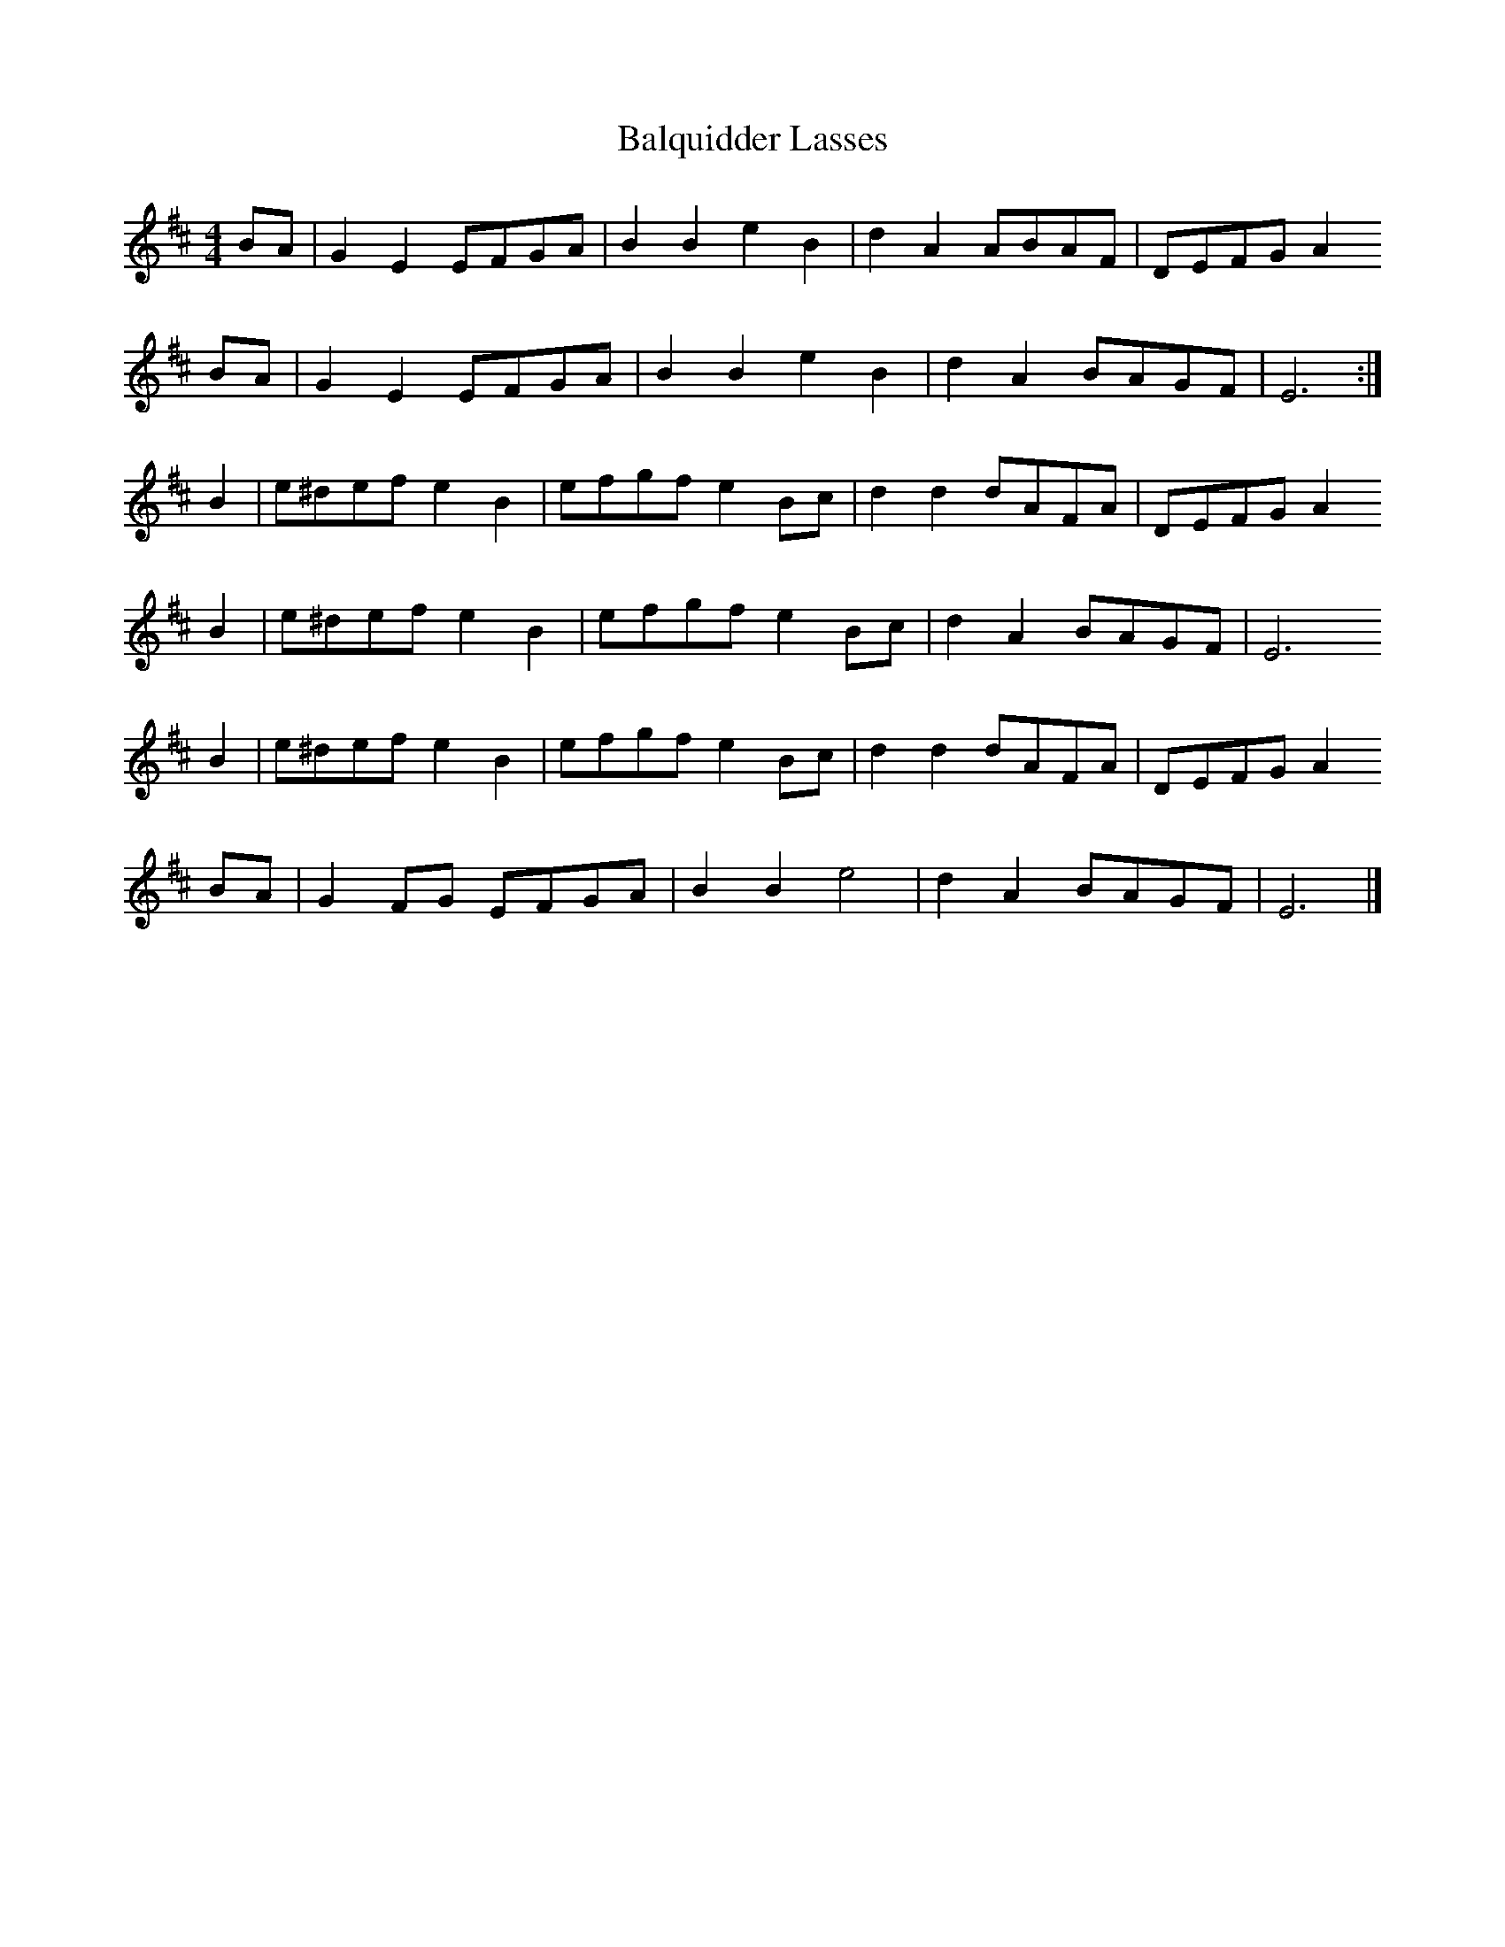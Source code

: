 X:532
T:Balquidder Lasses
D:Swarbrick, Ceilidh Album
Z:Nigel Gatherer
M:4/4
L:1/8
K:Edor
BA | G2 E2 EFGA  | B2 B2 e2 B2 | d2 A2 ABAF | DEFG A2 
BA | G2 E2 EFGA  | B2 B2 e2 B2 | d2 A2 BAGF | E6      :|
B2 | e^def e2 B2 | efgf  e2 Bc | d2 d2 dAFA | DEFG A2 
B2 | e^def e2 B2 | efgf  e2 Bc | d2 A2 BAGF | E6      
B2 | e^def e2 B2 | efgf  e2 Bc | d2 d2 dAFA | DEFG A2 
BA | G2 FG EFGA  | B2 B2 e4    | d2 A2 BAGF | E6      |]

